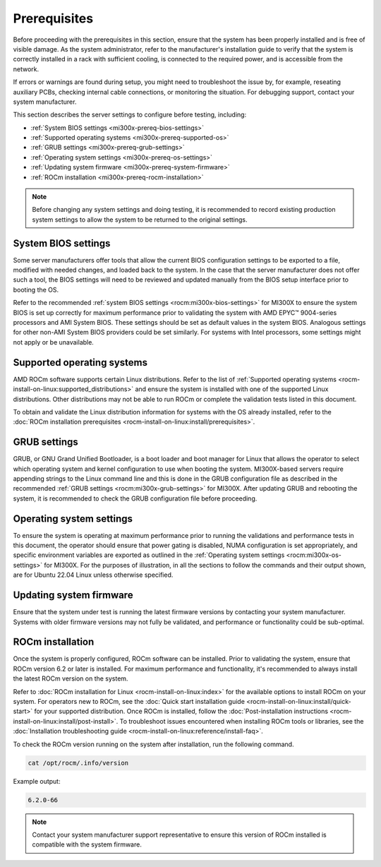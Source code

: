 .. meta::
   :description lang=en: Prerequisites for acceptance testing AMD Instinct MI300X GPU accelerators.
   :keywords: prereq, install

*************
Prerequisites
*************

Before proceeding with the prerequisites in this section, ensure that the
system has been properly installed and is free of visible damage. As the system
administrator, refer to the manufacturer's installation guide to verify that
the system is correctly installed in a rack with sufficient cooling, is
connected to the required power, and is accessible from the network.

If errors or warnings are found during setup, you might need to
troubleshoot the issue by, for example, reseating auxiliary PCBs, checking
internal cable connections, or monitoring the situation. For debugging support,
contact your system manufacturer.

This section describes the server settings to configure before testing,
including:

- :ref:`System BIOS settings <mi300x-prereq-bios-settings>`

- :ref:`Supported operating systems <mi300x-prereq-supported-os>`

- :ref:`GRUB settings <mi300x-prereq-grub-settings>`

- :ref:`Operating system settings <mi300x-prereq-os-settings>`

- :ref:`Updating system firmware <mi300x-prereq-system-firmware>`

- :ref:`ROCm installation <mi300x-prereq-rocm-installation>`

.. note::

   Before changing any system settings and doing testing, it is recommended to
   record existing production system settings to allow the system to be returned
   to the original settings.

.. _mi300x-prereq-bios-settings:

System BIOS settings
====================

Some server manufacturers offer tools that allow the current BIOS configuration
settings to be exported to a file, modified with needed changes, and loaded back
to the system. In the case that the server manufacturer does not offer such a
tool, the BIOS settings will need to be reviewed and updated manually from the
BIOS setup interface prior to booting the OS.

Refer to the recommended :ref:`system BIOS settings <rocm:mi300x-bios-settings>`
for MI300X to ensure the system BIOS is set up correctly for maximum performance
prior to validating the system with AMD EPYC™ 9004-series processors and AMI
System BIOS. These settings should be set as default values in the system BIOS.
Analogous settings for other non-AMI System BIOS providers could be set
similarly. For systems with Intel processors, some settings might not apply or
be unavailable.

.. _mi300x-prereq-supported-os:

Supported operating systems
===========================

AMD ROCm software supports certain Linux distributions. Refer to the list of
:ref:`Supported operating systems <rocm-install-on-linux:supported_distributions>`
and ensure the system is installed with one of the supported Linux
distributions. Other distributions may not be able to run ROCm or
complete the validation tests listed in this document.

To obtain and validate the Linux distribution information for systems
with the OS already installed, refer to the
:doc:`ROCm installation prerequisites <rocm-install-on-linux:install/prerequisites>`.

.. _mi300x-prereq-grub-settings:

GRUB settings
=============

GRUB, or GNU Grand Unified Bootloader, is a boot loader and boot manager for
Linux that allows the operator to select which operating system and kernel
configuration to use when booting the system. MI300X-based servers require
appending strings to the Linux command line and this is done in the GRUB
configuration file as described in the recommended
:ref:`GRUB settings <rocm:mi300x-grub-settings>` for MI300X. After updating GRUB
and rebooting the system, it is recommended to check the GRUB configuration file
before proceeding.

.. _mi300x-prereq-os-settings:

Operating system settings
=========================

To ensure the system is operating at maximum performance prior to running the
validations and performance tests in this document, the operator should ensure
that power gating is disabled, NUMA configuration is set appropriately, and
specific environment variables are exported as outlined in the :ref:`Operating
system settings <rocm:mi300x-os-settings>` for MI300X. For the purposes of
illustration, in all the sections to follow the commands and their output shown,
are for Ubuntu 22.04 Linux unless otherwise specified.

.. _mi300x-prereq-system-firmware:

Updating system firmware
========================

Ensure that the system under test is running the latest firmware
versions by contacting your system manufacturer. Systems with older
firmware versions may not fully be validated, and performance or
functionality could be sub-optimal.

.. _mi300x-prereq-rocm-installation:

ROCm installation
=================

Once the system is properly configured, ROCm software can be installed. Prior to
validating the system, ensure that ROCm version 6.2 or later is installed. For
maximum performance and functionality, it's recommended to always install the
latest ROCm version on the system.

Refer to :doc:`ROCm installation for Linux <rocm-install-on-linux:index>` for
the available options to install ROCm on your system. For operators new to ROCm,
see the :doc:`Quick start installation guide <rocm-install-on-linux:install/quick-start>`
for your supported distribution. Once ROCm is installed, follow the
:doc:`Post-installation instructions <rocm-install-on-linux:install/post-install>`.
To troubleshoot issues encountered when installing ROCm tools or
libraries, see the
:doc:`Installation troubleshooting guide <rocm-install-on-linux:reference/install-faq>`.

To check the ROCm version running on the system after installation, run
the following command.

.. code-block:: shell

   cat /opt/rocm/.info/version

Example output:

.. code-block:: shell-session

   6.2.0-66

.. note::

   Contact your system manufacturer support representative to ensure this
   version of ROCm installed is compatible with the system firmware.
